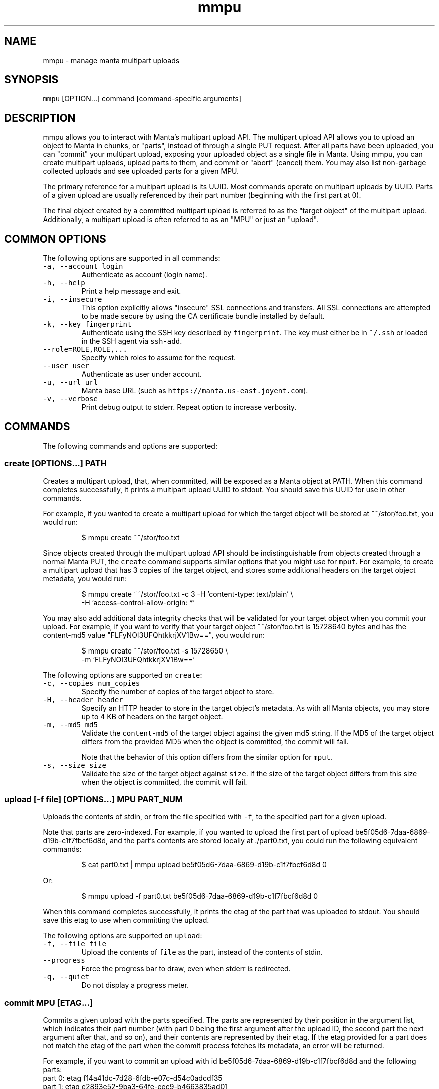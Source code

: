 .TH mmpu 1 "June 2017" Manta "Manta Commands"
.SH NAME
.PP
mmpu \- manage manta multipart uploads
.SH SYNOPSIS
.PP
\fB\fCmmpu\fR [OPTION...] command [command\-specific arguments]
.SH DESCRIPTION
.PP
mmpu allows you to interact with Manta's multipart upload API. The multipart
upload API allows you to upload an object to Manta in chunks, or "parts",
instead of through a single PUT request.  After all parts have been uploaded,
you can "commit" your multipart upload, exposing your uploaded object as a
single file in Manta.  Using mmpu, you can create multipart uploads, upload
parts to them, and commit or "abort" (cancel) them. You may also list
non\-garbage collected uploads and see uploaded parts for a given MPU.
.PP
The primary reference for a multipart upload is its UUID.  Most commands operate
on multipart uploads by UUID.  Parts of a given upload are usually referenced by
their part number (beginning with the first part at 0).
.PP
The final object created by a committed multipart upload is referred to as the
"target object" of the multipart upload.  Additionally, a multipart upload is
often referred to as an "MPU" or just an "upload".
.SH COMMON OPTIONS
.PP
The following options are supported in all commands:
.TP
\fB\fC\-a, \-\-account login\fR
Authenticate as account (login name).
.TP
\fB\fC\-h, \-\-help\fR
Print a help message and exit.
.TP
\fB\fC\-i, \-\-insecure\fR
This option explicitly allows "insecure" SSL connections and transfers.  All
SSL connections are attempted to be made secure by using the CA certificate
bundle installed by default.
.TP
\fB\fC\-k, \-\-key fingerprint\fR
Authenticate using the SSH key described by \fB\fCfingerprint\fR\&.  The key must
either be in \fB\fC~/.ssh\fR or loaded in the SSH agent via \fB\fCssh\-add\fR\&.
.TP
\fB\fC\-\-role=ROLE,ROLE,...\fR
Specify which roles to assume for the request.
.TP
\fB\fC\-\-user user\fR
Authenticate as user under account.
.TP
\fB\fC\-u, \-\-url url\fR
Manta base URL (such as \fB\fChttps://manta.us\-east.joyent.com\fR).
.TP
\fB\fC\-v, \-\-verbose\fR
Print debug output to stderr.  Repeat option to increase verbosity.
.SH COMMANDS
.PP
The following commands and options are supported:
.SS create [OPTIONS...] PATH
.PP
Creates a multipart upload, that, when committed, will be exposed as a Manta
object at PATH.  When this command completes successfully, it prints a
multipart upload UUID to stdout.  You should save this UUID for use in other
commands.
.PP
For example, if you wanted to create a multipart upload for which the target
object will be stored at ~~/stor/foo.txt, you would run:
.PP
.RS
.nf
$ mmpu create ~~/stor/foo.txt
.fi
.RE
.PP
Since objects created through the multipart upload API should be
indistinguishable from objects created through a normal Manta PUT, the \fB\fCcreate\fR
command supports similar options that you might use for \fB\fCmput\fR\&.  For example,
to create a multipart upload that has 3 copies of the target object, and stores
some additional headers on the target object metadata, you would run:
.PP
.RS
.nf
$ mmpu create ~~/stor/foo.txt \-c 3 \-H 'content\-type: text/plain' \\
                                   \-H 'access\-control\-allow\-origin: *'
.fi
.RE
.PP
You may also add additional data integrity checks that will be validated
for your target object when you commit your upload.  For example, if you want
to verify that your target object ~~/stor/foo.txt is 15728640 bytes and has
the content\-md5 value "FLFyNOI3UFQhtkkrjXV1Bw==", you would run:
.PP
.RS
.nf
$ mmpu create ~~/stor/foo.txt \-s 15728650 \\
                              \-m 'FLFyNOI3UFQhtkkrjXV1Bw=='
.fi
.RE
.PP
The following options are supported on \fB\fCcreate\fR:
.TP
\fB\fC\-c, \-\-copies num_copies\fR
Specify the number of copies of the target object to store.
.TP
\fB\fC\-H, \-\-header header\fR
Specify an HTTP header to store in the target object's metadata.  As with all
Manta objects, you may store up to 4 KB of headers on the target object.
.TP
\fB\fC\-m, \-\-md5 md5\fR
Validate the \fB\fCcontent\-md5\fR of the target object against the given md5 string.
If the MD5 of the target object differs from the provided MD5 when the object
is committed, the commit will fail.
.IP
Note that the behavior of this option differs from the similar option for
\fB\fCmput\fR\&.
.TP
\fB\fC\-s, \-\-size size\fR
Validate the size of the target object against \fB\fCsize\fR\&.  If the size of the
target object differs from this size when the object is committed, the commit
will fail.
.SS upload [\-f file] [OPTIONS...] MPU PART_NUM
.PP
Uploads the contents of stdin, or from the file specified with \fB\fC\-f\fR, to the
specified part for a given upload.
.PP
Note that parts are zero\-indexed.  For example, if you wanted to upload the
first part of upload be5f05d6\-7daa\-6869\-d19b\-c1f7fbcf6d8d, and the part's
contents are stored locally at ./part0.txt, you could run the following
equivalent commands:
.PP
.RS
.nf
$ cat part0.txt | mmpu upload be5f05d6\-7daa\-6869\-d19b\-c1f7fbcf6d8d 0
.fi
.RE
.PP
Or:
.PP
.RS
.nf
$ mmpu upload \-f part0.txt be5f05d6\-7daa\-6869\-d19b\-c1f7fbcf6d8d 0
.fi
.RE
.PP
When this command completes successfully, it prints the etag of the part
that was uploaded to stdout.  You should save this etag to use when committing
the upload.
.PP
The following options are supported on \fB\fCupload\fR:
.TP
\fB\fC\-f, \-\-file file\fR
Upload the contents of \fB\fCfile\fR as the part, instead of the contents of stdin.
.TP
\fB\fC\-\-progress\fR
Force the progress bar to draw, even when stderr is redirected.
.TP
\fB\fC\-q, \-\-quiet\fR
Do not display a progress meter.
.SS commit MPU [ETAG...]
.PP
Commits a given upload with the parts specified.  The parts are represented by
their position in the argument list, which indicates their part number (with
part 0 being the first argument after the upload ID, the second part the next
argument after that, and so on), and their contents are represented by their
etag.  If the etag provided for a part does not match the etag of the part when
the commit process fetches its metadata, an error will be returned.
.PP
For example, if you want to commit an upload with id
be5f05d6\-7daa\-6869\-d19b\-c1f7fbcf6d8d and the following parts:
    part 0: etag f14a41dc\-7d28\-6fdb\-e07c\-d54c0adcdf35
    part 1: etag e2893e52\-9ba3\-64fe\-eec9\-b4663835ad01
    part 2: etag 73b44fa7\-fbd3\-efea\-b7d0\-cd8098e1d928
.PP
You would run:
    $ mmpu commit be5f05d6\-7daa\-6869\-d19b\-c1f7fbcf6d8d \[rs]
                  f14a41dc\-7d28\-6fdb\-e07c\-d54c0adcdf35 \[rs]
                  e2893e52\-9ba3\-64fe\-eec9\-b4663835ad01 \[rs]
                  73b44fa7\-fbd3\-efea\-b7d0\-cd8098e1d928
.PP
The multipart upload API does not require that you commit all parts uploaded,
as long as zero or more consecutive parts are committed, and all parts meet
part size restraints.  So the following commands committing the same upload as
above are also valid, but would create a different target object than the
first example.
.PP
This command would commit a zero\-byte target object:
    $ mmpu commit be5f05d6\-7daa\-6869\-d19b\-c1f7fbcf6d8d
.PP
This would create an object consisting of only the first two parts:
    $ mmpu commit be5f05d6\-7daa\-6869\-d19b\-c1f7fbcf6d8d \[rs]
                  f14a41dc\-7d28\-6fdb\-e07c\-d54c0adcdf35 \[rs]
                  e2893e52\-9ba3\-64fe\-eec9\-b4663835ad01
.PP
Once the commit process has begun for a given MPU, it cannot be aborted, or
committed with a different set of parts than it was initially committed with,
but you may retry the commit if needed.
.PP
To see the current status of an upload, use the \fB\fCget\fR command.
.SS abort MPU
.PP
Aborts a multipart upload.
.PP
Once an upload has begun aborting, it may not be committed, but you may retry
the abort operation if needed.  To see the current status of an upload, use the
\fB\fCget\fR command.
.SS get MPU
.PP
Fetches a JSON blob information about an upload, including its status: created,
finalizing, or done (committed or aborted).  A finalizing upload is one
that began the process of being committed or aborted, but has not finished,
either because the request is still in progress or because the request failed.
.SS list
.PP
Lists all multipart uploads for a user (note, this can also be done with a
normal \fB\fCmfind\fR call).  Note that these uploads may be in any state; their
presence merely indicates they have not been garbage collected yet.
.PP
If you wish to list all parts that have been uploaded as well, you can run:
.PP
.RS
.nf
$ mmpu list \-p
.fi
.RE
.PP
To see the parts of only one upload, you should use the \fB\fCparts\fR command.
.PP
The following options are supported on \fB\fClist\fR:
.TP
\fB\fC\-p, \-\-includeParts\fR
List parts in additional to uploads.
.SS parts MPU
.PP
Lists all parts that have been uploaded to a given multipart upload.
.SH ENVIRONMENT
.TP
\fB\fCMANTA_USER\fR
In place of \fB\fC\-a, \-\-account\fR\&.
.TP
\fB\fCMANTA_SUBUSER\fR
In place of \fB\fC\-\-user\fR\&.
.TP
\fB\fCMANTA_KEY_ID\fR
In place of \fB\fC\-k, \-\-key\fR\&.
.TP
\fB\fCMANTA_ROLE\fR
In place of \fB\fC\-\-role\fR\&.
.TP
\fB\fCMANTA_URL\fR
In place of \fB\fC\-u, \-\-url\fR\&.
.TP
\fB\fCMANTA_TLS_INSECURE\fR
In place of \fB\fC\-i, \-\-insecure\fR\&.
.PP
The shortcut \fB\fC~~\fR is equivalent to \fB\fC/:login\fR
where \fB\fC:login\fR is the account login name.
.SH DIAGNOSTICS
.PP
When using the \fB\fC\-v\fR option, diagnostics will be sent to stderr in bunyan
output format.  As an example of tracing all information about a request,
try:
.PP
.RS
.nf
$ mmpu create \-vv ~~/stor/foo 2>&1 | bunyan
.fi
.RE
.SH BUGS
.PP
DSA keys do not work when loaded via the SSH agent.
.PP
Report bugs at Github \[la]https://github.com/joyent/node-manta/issues\[ra]
